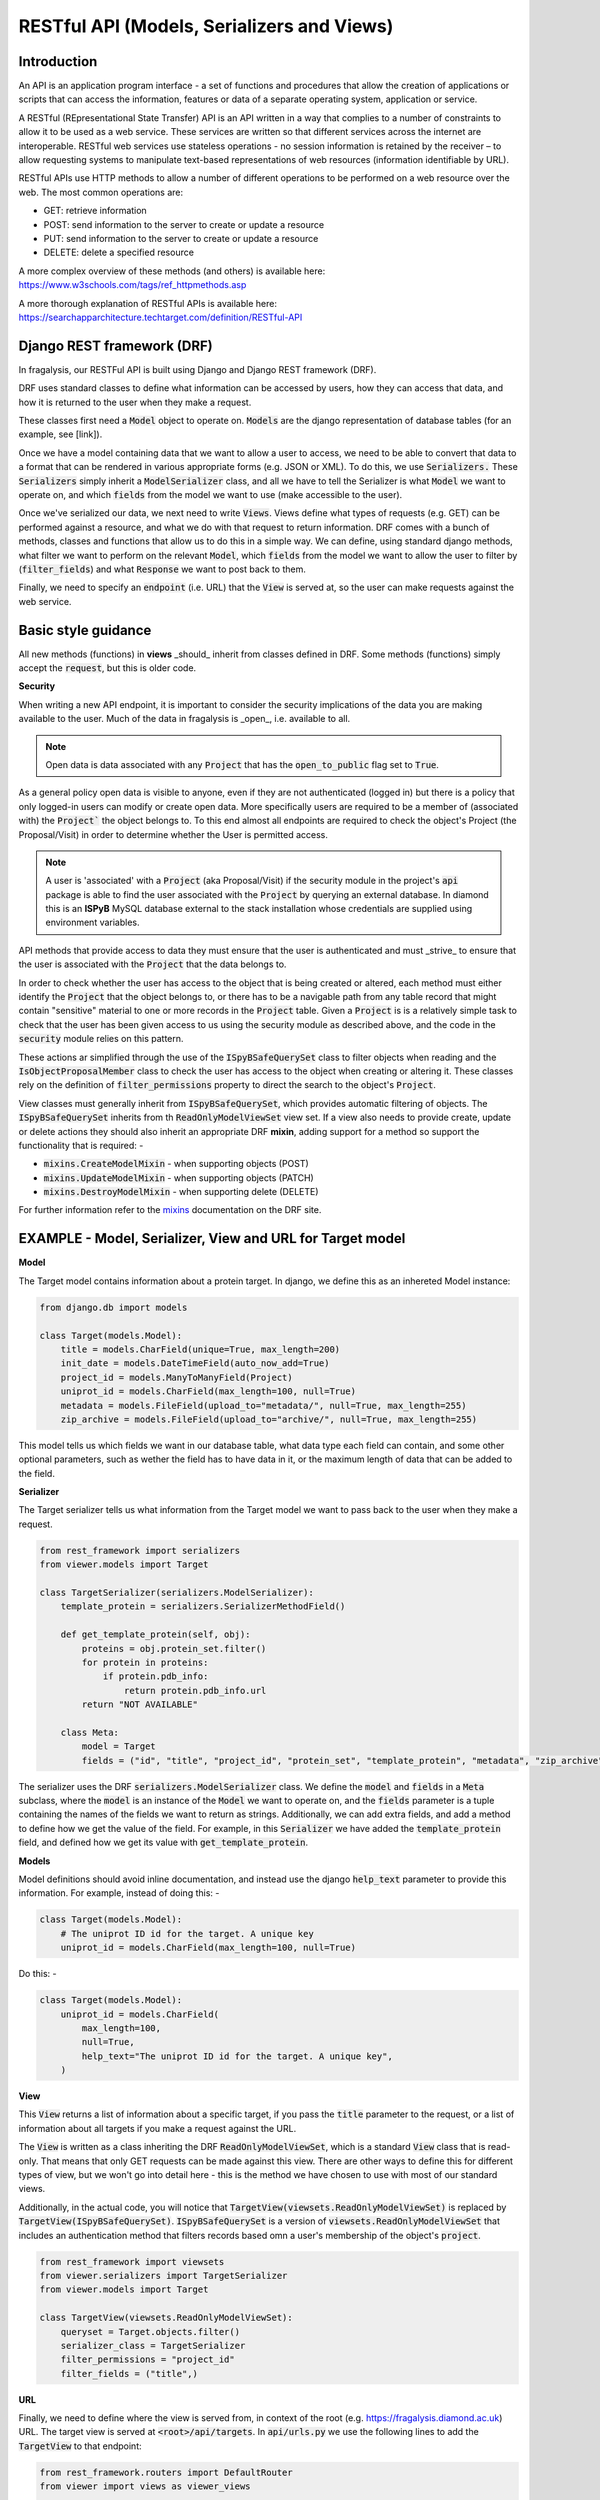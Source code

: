 .. _api-intro:

RESTful API (Models, Serializers and Views)
===========================================
Introduction
------------

An API is an application program interface - a set of functions and procedures that allow the creation of applications
or scripts that can access the information, features or data of a separate operating system, application or service.

A RESTful (REpresentational State Transfer) API is an API written in a way that complies to a number of constraints to
allow it to be used as a web service. These services are written so that different services across the internet are
interoperable. RESTful web services use stateless operations -  no session information is retained by the receiver – to
allow requesting systems to manipulate text-based representations of web resources (information identifiable by URL).

RESTful APIs use HTTP methods to allow a number of different operations to be performed on a web resource over the web.
The most common operations are:

- GET: retrieve information
- POST: send information to  the server to create or update a resource
- PUT: send information to  the server to create or update a resource
- DELETE: delete a specified resource

A more complex overview of these methods (and others) is available here: https://www.w3schools.com/tags/ref_httpmethods.asp

A more thorough explanation of RESTful APIs is available here: https://searchapparchitecture.techtarget.com/definition/RESTful-API

Django REST framework (DRF)
---------------------------
In fragalysis, our RESTFul API is built using Django and Django REST framework (DRF).

DRF uses standard classes to define what information can be accessed by users, how they can access that data, and how
it is returned to the user when they make a request.

These classes first need a :code:`Model` object to operate on. :code:`Models` are the django representation of database
tables (for an example, see [link]).

Once we have a model containing data that we want to allow a user to access, we need to be able to convert that data to
a format that can be rendered in various appropriate forms (e.g. JSON or XML). To do this, we use :code:`Serializers.`
These :code:`Serializers` simply inherit a :code:`ModelSerializer` class, and all we have to tell the Serializer is what
:code:`Model` we want to operate on, and which :code:`fields` from the model we want to use (make accessible to the
user).

Once we've serialized our data, we next need to write :code:`Views`. Views define what types of requests (e.g. GET) can
be performed against a resource, and what we do with that request to return information. DRF comes with a bunch of
methods, classes and functions that allow us to do this in a simple way. We can define, using standard django methods,
what filter we want to perform on the relevant :code:`Model`, which :code:`fields` from the model we want to allow the
user to filter by (:code:`filter_fields`) and what :code:`Response` we want to post back to them.

Finally, we need to specify an :code:`endpoint` (i.e. URL) that the :code:`View` is served at, so the user can make
requests against the web service.

Basic style guidance
--------------------
All new methods (functions) in **views** _should_ inherit from classes defined in DRF.
Some methods (functions) simply accept the :code:`request`, but this is older code.

**Security**

When writing a new API endpoint, it is important to consider the security implications
of the data you are making available to the user. Much of the data in fragalysis is
_open_, i.e. available to all.

.. note::
    Open data is data associated with any :code:`Project`
    that has the :code:`open_to_public` flag set to :code:`True`.

As a general policy open data is visible to anyone, even if they are not authenticated
(logged in) but there is a policy that only logged-in users can modify or create open
data. More specifically users are required to be a member of (associated with) the
:code:`Project`` the object belongs to. To this end almost all endpoints
are required to check the object's Project (the Proposal/Visit) in order to determine
whether the User is permitted access.

.. note::
    A user is 'associated' with a :code:`Project` (aka Proposal/Visit) if the security module in the
    project's :code:`api` package is able to find the user associated with the
    :code:`Project` by querying an external database. In diamond
    this is an **ISPyB** MySQL database external to the stack installation whose
    credentials are supplied using environment variables.

API methods that provide access to data they must ensure that the user is authenticated
and must _strive_ to ensure that the user is associated with the :code:`Project` that
the data belongs to.

In order to check whether the user has access to the object that is being created
or altered, each method must either identify the :code:`Project` that the object belongs to,
or there has to be a navigable path from any table record that might contain "sensitive" material
to one or more records in the :code:`Project` table.
Given a :code:`Project` is is a relatively simple task to check that the user
has been given access to us using the security module as described above, and
the code in the :code:`security` module relies on this pattern.

These actions ar simplified through the use of the :code:`ISpyBSafeQuerySet` class
to filter objects when reading and the :code:`IsObjectProposalMember` class to
check the user has access to the object when creating or altering it. These classes
rely on the definition of :code:`filter_permissions` property to direct the
search to the object's :code:`Project`.

View classes must generally inherit from :code:`ISpyBSafeQuerySet`,
which provides automatic filtering of objects. The :code:`ISpyBSafeQuerySet`
inherits from th :code:`ReadOnlyModelViewSet` view set. If a view also needs to provide
create, update or delete actions they should also inherit an appropriate
DRF **mixin**, adding support for a method so support the functionality that is
required: -

- :code:`mixins.CreateModelMixin` - when supporting objects (POST)
- :code:`mixins.UpdateModelMixin` - when supporting objects (PATCH)
- :code:`mixins.DestroyModelMixin` - when supporting delete (DELETE)

For further information refer to the `mixins`_ documentation on the DRF site.


EXAMPLE - Model, Serializer, View and URL for Target model
----------------------------------------------------------

**Model**

The Target model contains information about a protein target. In django, we define this as an inhereted Model instance:

.. code-block:: python

    from django.db import models

    class Target(models.Model):
        title = models.CharField(unique=True, max_length=200)
        init_date = models.DateTimeField(auto_now_add=True)
        project_id = models.ManyToManyField(Project)
        uniprot_id = models.CharField(max_length=100, null=True)
        metadata = models.FileField(upload_to="metadata/", null=True, max_length=255)
        zip_archive = models.FileField(upload_to="archive/", null=True, max_length=255)


This model tells us which fields we want in our database table, what data type each field can contain, and some other
optional parameters, such as wether the field has to have data in it, or the maximum length of data that can be added to
the field.

**Serializer**

The Target serializer tells us what information from the Target model we want to pass back to the user when they make a
request.

.. code-block:: python

    from rest_framework import serializers
    from viewer.models import Target

    class TargetSerializer(serializers.ModelSerializer):
        template_protein = serializers.SerializerMethodField()

        def get_template_protein(self, obj):
            proteins = obj.protein_set.filter()
            for protein in proteins:
                if protein.pdb_info:
                    return protein.pdb_info.url
            return "NOT AVAILABLE"

        class Meta:
            model = Target
            fields = ("id", "title", "project_id", "protein_set", "template_protein", "metadata", "zip_archive")


The serializer uses the DRF :code:`serializers.ModelSerializer` class. We define the :code:`model` and :code:`fields` in
a :code:`Meta` subclass, where the :code:`model` is an instance of the :code:`Model` we want to operate on, and the
:code:`fields` parameter is a tuple containing the names of the fields we want to return as strings. Additionally, we
can add extra fields, and add a method to define how we get the value of the field. For example, in this
:code:`Serializer` we have added the :code:`template_protein` field, and defined how we get its value with
:code:`get_template_protein`.

**Models**

Model definitions should avoid inline documentation, and instead use the django
:code:`help_text` parameter to provide this information. For example,
instead of doing this: -

.. code-block:: python

    class Target(models.Model):
        # The uniprot ID id for the target. A unique key
        uniprot_id = models.CharField(max_length=100, null=True)


Do this: -

.. code-block:: python

    class Target(models.Model):
        uniprot_id = models.CharField(
            max_length=100,
            null=True,
            help_text="The uniprot ID id for the target. A unique key",
        )


**View**

This :code:`View` returns a list of information about a specific target, if you pass the :code:`title` parameter to the
request, or a list of information about all targets if you make a request against the URL.

The :code:`View` is written as a class inheriting the DRF :code:`ReadOnlyModelViewSet`, which is a standard :code:`View`
class that is read-only. That means that only GET requests can be made against this view. There are other ways to define
this for different types of view, but we won't go into detail here - this is the method we have chosen to use with most
of our standard views.

Additionally, in the actual code, you will notice that :code:`TargetView(viewsets.ReadOnlyModelViewSet)` is replaced by
:code:`TargetView(ISpyBSafeQuerySet)`. :code:`ISpyBSafeQuerySet` is a version of :code:`viewsets.ReadOnlyModelViewSet`
that includes an authentication method that filters records based omn a user's
membership of the object's :code:`project`.

.. code-block:: python

    from rest_framework import viewsets
    from viewer.serializers import TargetSerializer
    from viewer.models import Target

    class TargetView(viewsets.ReadOnlyModelViewSet):
        queryset = Target.objects.filter()
        serializer_class = TargetSerializer
        filter_permissions = "project_id"
        filter_fields = ("title",)

**URL**

Finally, we need to define where the view is served from, in context of the root (e.g. https://fragalysis.diamond.ac.uk)
URL. The target view is served at :code:`<root>/api/targets`. In :code:`api/urls.py` we use the following lines to add
the :code:`TargetView` to that endpoint:

.. code-block:: python

    from rest_framework.routers import DefaultRouter
    from viewer import views as viewer_views

    router = DefaultRouter()
    router.register(r"targets", viewer_views.TargetView, "targets")

The DRF :code:`DefaultRouter` provides a simple, quick and consistent way of wiring ViewSet logic to a set of URLs.
Router automatically maps the incoming request to proper viewset action based on the request method type.

To make sure that we serve the URLS from :code:`api/urls.py`, we include the URLs from there in
:code:`fragalysis/urls.py`:

.. code-block:: python

    ...
    url(r"^api/", include("api.urls")),
    ...

and specify this file as the :code:`URL_ROOTCONF` in :code:`fragalysis/settings.py` - the django settings file:

.. code-block:: python

    ROOT_URLCONF = "fragalysis.urls"

If we navigate to the URL :code:`<root>/api/targets/?title=<target_name>` we are presented with the following page:

.. image:: target_api.png

This is a page automatically generated by DRF, and includes options to see what kinds of requests you can make against
this endpoint.

.. _mixins: https://www.django-rest-framework.org/tutorial/3-class-based-views/#using-mixins
